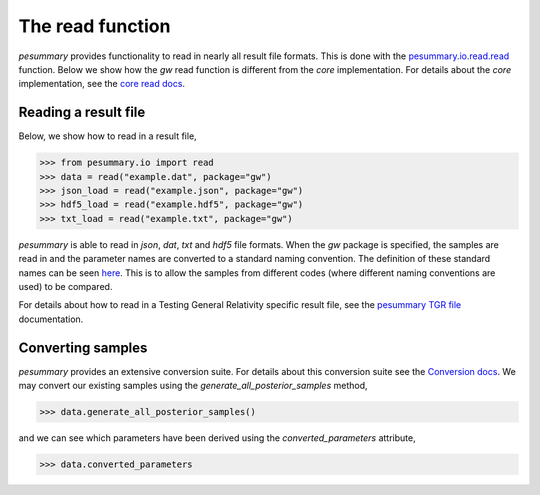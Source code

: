 =================
The read function
=================

`pesummary` provides functionality to read in nearly all result file formats.
This is done with the `pesummary.io.read.read <../io/read.html>`_ function. Below
we show how the `gw` read function is different from the `core` implementation.
For details about the `core` implementation, see the
`core read docs <../core/read.html>`_.

Reading a result file
---------------------

Below, we show how to read in a result file,

.. code-block:: python

    >>> from pesummary.io import read
    >>> data = read("example.dat", package="gw")
    >>> json_load = read("example.json", package="gw")
    >>> hdf5_load = read("example.hdf5", package="gw")
    >>> txt_load = read("example.txt", package="gw")

`pesummary` is able to read in `json`, `dat`, `txt` and `hdf5` file formats.
When the `gw` package is specified, the samples are read in and the parameter
names are converted to a standard naming convention. The definition of these
standard names can be seen `here <parameters.html>`_. This is to allow
the samples from different codes (where different naming conventions are used)
to be compared.

For details about how to read in a Testing General Relativity specific result
file, see the `pesummary TGR file <./tgr_file.html>`_ documentation. 

Converting samples
------------------

`pesummary` provides an extensive conversion suite. For details about this
conversion suite see the `Conversion docs <Conversion.html>`_. We may convert
our existing samples using the `generate_all_posterior_samples` method,

.. code-block:: python

    >>> data.generate_all_posterior_samples()

and we can see which parameters have been derived using the
`converted_parameters` attribute,

.. code-block:: python

    >>> data.converted_parameters
